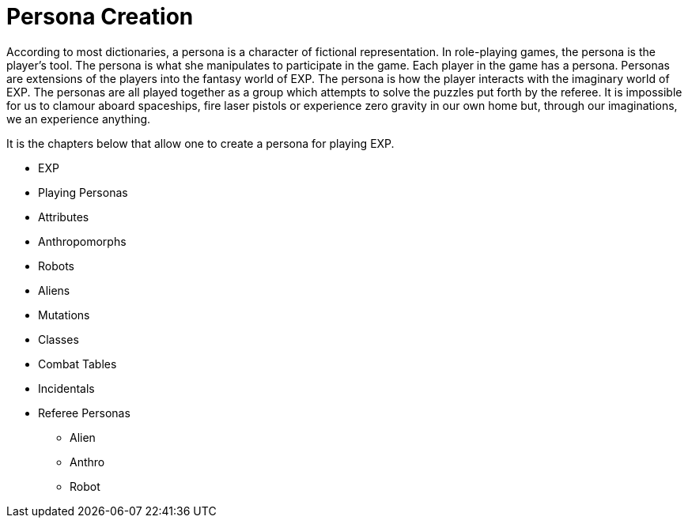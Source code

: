 = Persona Creation

According to most dictionaries, a persona is a character of fictional representation. 
In role-playing games, the persona is the player’s tool.
The persona is what she manipulates to participate in the game. 
Each player in the game has a persona.
Personas are extensions of the players into the fantasy world of EXP.
The persona is how the player interacts with the imaginary world of EXP.
The personas are all played together as a group which attempts to solve the puzzles put forth by the referee. 
It is impossible for us to clamour aboard spaceships, fire laser pistols or experience zero gravity in our own home but, through our imaginations, we an experience anything.

It is the chapters below that allow one to create a persona for playing EXP.

* EXP
* Playing Personas
* Attributes
* Anthropomorphs
* Robots
* Aliens
* Mutations
* Classes
* Combat Tables
* Incidentals
* Referee Personas
** Alien
** Anthro
** Robot